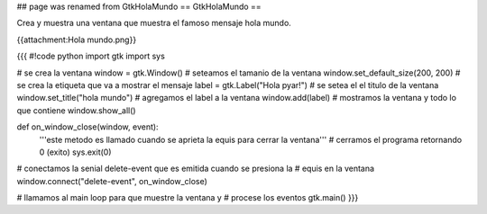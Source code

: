 ## page was renamed from GtkHolaMundo
== GtkHolaMundo ==

Crea y muestra una ventana que muestra el famoso mensaje hola mundo.

{{attachment:Hola mundo.png}}

{{{
#!code python
import gtk
import sys

# se crea la ventana
window = gtk.Window()
# seteamos el tamanio de la ventana
window.set_default_size(200, 200)
# se crea la etiqueta que va a mostrar el mensaje
label = gtk.Label("Hola pyar!")
# se setea el el titulo de la ventana
window.set_title("hola mundo")
# agregamos el label a la ventana
window.add(label)
# mostramos la ventana y todo lo que contiene
window.show_all()

def on_window_close(window, event):
    '''este metodo es llamado cuando se aprieta la equis para cerrar la 
    ventana'''
    # cerramos el programa retornando 0 (exito)
    sys.exit(0)

# conectamos la senial delete-event que es emitida cuando se presiona la
# equis en la ventana
window.connect("delete-event", on_window_close)

# llamamos al main loop para que muestre la ventana y
# procese los eventos
gtk.main()
}}}
